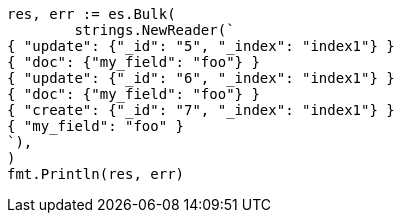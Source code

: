 // Generated from docs-bulk_1aa91d3d48140d6367b6cabca8737b8f_test.go
//
[source, go]
----
res, err := es.Bulk(
	strings.NewReader(`
{ "update": {"_id": "5", "_index": "index1"} }
{ "doc": {"my_field": "foo"} }
{ "update": {"_id": "6", "_index": "index1"} }
{ "doc": {"my_field": "foo"} }
{ "create": {"_id": "7", "_index": "index1"} }
{ "my_field": "foo" }
`),
)
fmt.Println(res, err)
----
